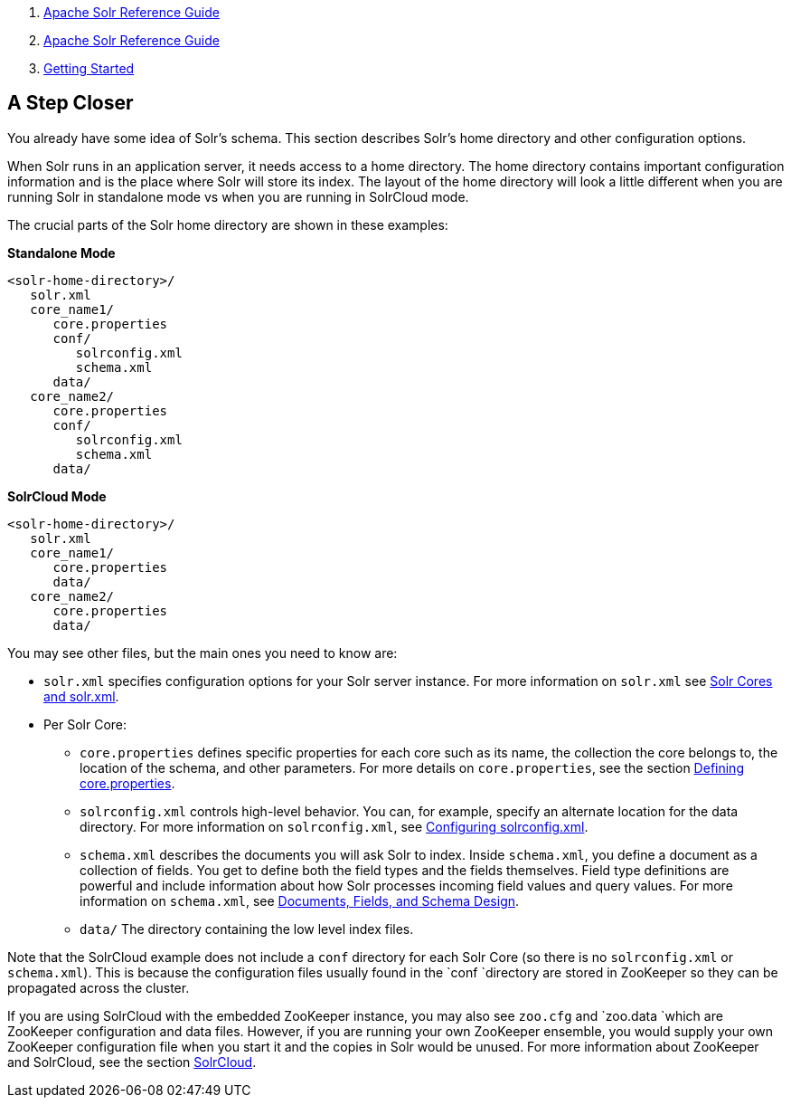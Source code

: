 1.  link:index.html[Apache Solr Reference Guide]
2.  link:Apache-Solr-Reference-Guide.html[Apache Solr Reference Guide]
3.  link:Getting-Started.html[Getting Started]

A Step Closer
-------------

You already have some idea of Solr's schema. This section describes Solr's home directory and other configuration options.

When Solr runs in an application server, it needs access to a home directory. The home directory contains important configuration information and is the place where Solr will store its index. The layout of the home directory will look a little different when you are running Solr in standalone mode vs when you are running in SolrCloud mode.

The crucial parts of the Solr home directory are shown in these examples:

*Standalone Mode*

-----------------------
<solr-home-directory>/
   solr.xml
   core_name1/
      core.properties
      conf/
         solrconfig.xml
         schema.xml
      data/
   core_name2/
      core.properties
      conf/
         solrconfig.xml
         schema.xml
      data/
-----------------------

*SolrCloud Mode*

----------------------
<solr-home-directory>/
   solr.xml
   core_name1/
      core.properties
      data/
   core_name2/
      core.properties
      data/
----------------------

You may see other files, but the main ones you need to know are:

* `solr.xml` specifies configuration options for your Solr server instance. For more information on `solr.xml` see link:Solr-Cores-and-solr.xml.html[Solr Cores and solr.xml].
* Per Solr Core:
** `core.properties` defines specific properties for each core such as its name, the collection the core belongs to, the location of the schema, and other parameters. For more details on `core.properties`, see the section link:Defining-core.properties.html[Defining core.properties].
** `solrconfig.xml` controls high-level behavior. You can, for example, specify an alternate location for the data directory. For more information on `solrconfig.xml`, see link:Configuring-solrconfig.xml.html[Configuring solrconfig.xml].
** `schema.xml` describes the documents you will ask Solr to index. Inside `schema.xml`, you define a document as a collection of fields. You get to define both the field types and the fields themselves. Field type definitions are powerful and include information about how Solr processes incoming field values and query values. For more information on `schema.xml`, see link:32604263.html[Documents, Fields, and Schema Design].
** `data/` The directory containing the low level index files.

Note that the SolrCloud example does not include a `conf` directory for each Solr Core (so there is no `solrconfig.xml` or `schema.xml`). This is because the configuration files usually found in the `conf `directory are stored in ZooKeeper so they can be propagated across the cluster.

If you are using SolrCloud with the embedded ZooKeeper instance, you may also see `zoo.cfg` and `zoo.data `which are ZooKeeper configuration and data files. However, if you are running your own ZooKeeper ensemble, you would supply your own ZooKeeper configuration file when you start it and the copies in Solr would be unused. For more information about ZooKeeper and SolrCloud, see the section link:SolrCloud.html[SolrCloud].
